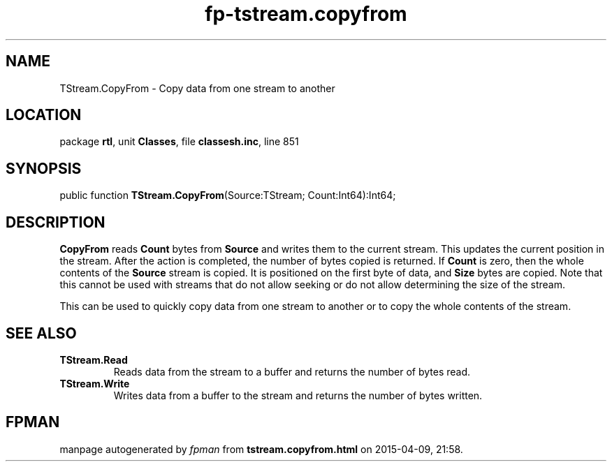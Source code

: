.\" file autogenerated by fpman
.TH "fp-tstream.copyfrom" 3 "2014-03-14" "fpman" "Free Pascal Programmer's Manual"
.SH NAME
TStream.CopyFrom - Copy data from one stream to another
.SH LOCATION
package \fBrtl\fR, unit \fBClasses\fR, file \fBclassesh.inc\fR, line 851
.SH SYNOPSIS
public function \fBTStream.CopyFrom\fR(Source:TStream; Count:Int64):Int64;
.SH DESCRIPTION
\fBCopyFrom\fR reads \fBCount\fR bytes from \fBSource\fR and writes them to the current stream. This updates the current position in the stream. After the action is completed, the number of bytes copied is returned. If \fBCount\fR is zero, then the whole contents of the \fBSource\fR stream is copied. It is positioned on the first byte of data, and \fBSize\fR bytes are copied. Note that this cannot be used with streams that do not allow seeking or do not allow determining the size of the stream.

This can be used to quickly copy data from one stream to another or to copy the whole contents of the stream.


.SH SEE ALSO
.TP
.B TStream.Read
Reads data from the stream to a buffer and returns the number of bytes read.
.TP
.B TStream.Write
Writes data from a buffer to the stream and returns the number of bytes written.

.SH FPMAN
manpage autogenerated by \fIfpman\fR from \fBtstream.copyfrom.html\fR on 2015-04-09, 21:58.

